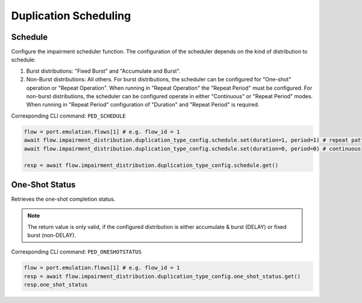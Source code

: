 Duplication Scheduling
=========================

Schedule
--------------------------
Configure the impairment scheduler function.  The configuration of the scheduler
depends on the kind of distribution to schedule:

1. Burst distributions: "Fixed Burst" and "Accumulate and Burst".
2. Non-Burst distributions: All others.  For burst distributions, the scheduler can be configured for "One-shot" operation or "Repeat Operation".  When running in "Repeat Operation" the "Repeat Period" must be configured. For non-burst distributions,  the scheduler can be configured operate in either "Continuous" or "Repeat Period" modes. When running in "Repeat Period" configuration of "Duration" and "Repeat Period" is required.

Corresponding CLI command: ``PED_SCHEDULE``

.. code-block:: python

    flow = port.emulation.flows[1] # e.g. flow_id = 1
    await flow.impairment_distribution.duplication_type_config.schedule.set(duration=1, period=1) # repeat pattern
    await flow.impairment_distribution.duplication_type_config.schedule.set(duration=0, period=0) # continuous

    resp = await flow.impairment_distribution.duplication_type_config.schedule.get()


One-Shot Status
--------------------------
Retrieves the one-shot completion status.

.. note::

    The return value is only valid, if the configured distribution is either accumulate & burst (DELAY) or fixed burst (non-DELAY).

Corresponding CLI command: ``PED_ONESHOTSTATUS``

.. code-block:: python

    flow = port.emulation.flows[1] # e.g. flow_id = 1
    resp = await flow.impairment_distribution.duplication_type_config.one_shot_status.get()
    resp.one_shot_status